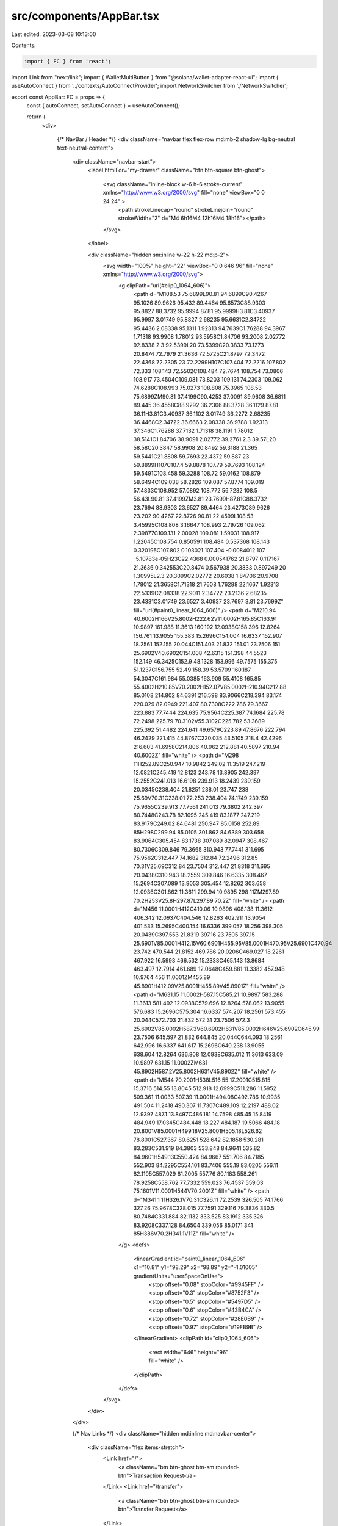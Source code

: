 src/components/AppBar.tsx
=========================

Last edited: 2023-03-08 10:13:00

Contents:

.. code-block:: tsx

    import { FC } from 'react';
import Link from "next/link";
import { WalletMultiButton } from "@solana/wallet-adapter-react-ui";
import { useAutoConnect } from '../contexts/AutoConnectProvider';
import NetworkSwitcher from './NetworkSwitcher';

export const AppBar: FC = props => {
  const { autoConnect, setAutoConnect } = useAutoConnect();

  return (
    <div>

      {/* NavBar / Header */}
      <div className="navbar flex flex-row md:mb-2 shadow-lg bg-neutral text-neutral-content">
        <div className="navbar-start">
          <label htmlFor="my-drawer" className="btn btn-square btn-ghost">

            <svg className="inline-block w-6 h-6 stroke-current" xmlns="http://www.w3.org/2000/svg" fill="none" viewBox="0 0 24 24" >
              <path strokeLinecap="round" strokeLinejoin="round" strokeWidth="2" d="M4 6h16M4 12h16M4 18h16"></path>
            </svg>
          </label>

          <div className="hidden sm:inline w-22 h-22 md:p-2">
            <svg width="100%" height="22" viewBox="0 0 646 96" fill="none" xmlns="http://www.w3.org/2000/svg">
              <g clipPath="url(#clip0_1064_606)">
                <path d="M108.53 75.6899L90.81 94.6899C90.4267 95.1026 89.9626 95.432 89.4464 95.6573C88.9303 95.8827 88.3732 95.9994 87.81 95.9999H3.81C3.40937 95.9997 3.01749 95.8827 2.68235 95.6631C2.34722 95.4436 2.08338 95.1311 1.92313 94.7639C1.76288 94.3967 1.71318 93.9908 1.78012 93.5958C1.84706 93.2008 2.02772 92.8338 2.3 92.5399L20 73.5399C20.3833 73.1273 20.8474 72.7979 21.3636 72.5725C21.8797 72.3472 22.4368 72.2305 23 72.2299H107C107.404 72.2216 107.802 72.333 108.143 72.5502C108.484 72.7674 108.754 73.0806 108.917 73.4504C109.081 73.8203 109.131 74.2303 109.062 74.6288C108.993 75.0273 108.808 75.3965 108.53 75.6899ZM90.81 37.4199C90.4253 37.0091 89.9608 36.6811 89.445 36.4558C88.9292 36.2306 88.3728 36.1129 87.81 36.11H3.81C3.40937 36.1102 3.01749 36.2272 2.68235 36.4468C2.34722 36.6663 2.08338 36.9788 1.92313 37.346C1.76288 37.7132 1.71318 38.1191 1.78012 38.5141C1.84706 38.9091 2.02772 39.2761 2.3 39.57L20 58.58C20.3847 58.9908 20.8492 59.3188 21.365 59.5441C21.8808 59.7693 22.4372 59.887 23 59.8899H107C107.4 59.8878 107.79 59.7693 108.124 59.5491C108.458 59.3288 108.72 59.0162 108.879 58.6494C109.038 58.2826 109.087 57.8774 109.019 57.4833C108.952 57.0892 108.772 56.7232 108.5 56.43L90.81 37.4199ZM3.81 23.7699H87.81C88.3732 23.7694 88.9303 23.6527 89.4464 23.4273C89.9626 23.202 90.4267 22.8726 90.81 22.4599L108.53 3.45995C108.808 3.16647 108.993 2.79726 109.062 2.39877C109.131 2.00028 109.081 1.59031 108.917 1.22045C108.754 0.850591 108.484 0.537368 108.143 0.320195C107.802 0.103021 107.404 -0.0084012 107 -5.10783e-05H23C22.4368 0.000541762 21.8797 0.117167 21.3636 0.342553C20.8474 0.567938 20.3833 0.897249 20 1.30995L2.3 20.3099C2.02772 20.6038 1.84706 20.9708 1.78012 21.3658C1.71318 21.7608 1.76288 22.1667 1.92313 22.5339C2.08338 22.9011 2.34722 23.2136 2.68235 23.4331C3.01749 23.6527 3.40937 23.7697 3.81 23.7699Z" fill="url(#paint0_linear_1064_606)" />
                <path d="M210.94 40.6002H166V25.8002H222.62V11.0002H165.85C163.91 10.9897 161.988 11.3613 160.192 12.0938C158.396 12.8264 156.761 13.9055 155.383 15.2696C154.004 16.6337 152.907 18.2561 152.155 20.044C151.403 21.832 151.01 23.7506 151 25.6902V40.6902C151.008 42.6315 151.398 44.5523 152.149 46.3425C152.9 48.1328 153.996 49.7575 155.375 51.1237C156.755 52.49 158.39 53.5709 160.187 54.3047C161.984 55.0385 163.909 55.4108 165.85 55.4002H210.85V70.2002H152.07V85.0002H210.94C212.88 85.0108 214.802 84.6391 216.598 83.9066C218.394 83.174 220.029 82.0949 221.407 80.7308C222.786 79.3667 223.883 77.7444 224.635 75.9564C225.387 74.1684 225.78 72.2498 225.79 70.3102V55.3102C225.782 53.3689 225.392 51.4482 224.641 49.6579C223.89 47.8676 222.794 46.2429 221.415 44.8767C220.035 43.5105 218.4 42.4296 216.603 41.6958C214.806 40.962 212.881 40.5897 210.94 40.6002Z" fill="white" />
                <path d="M298 11H252.89C250.947 10.9842 249.02 11.3519 247.219 12.0821C245.419 12.8123 243.78 13.8905 242.397 15.2552C241.013 16.6198 239.913 18.2439 239.159 20.0345C238.404 21.8251 238.01 23.747 238 25.69V70.31C238.01 72.253 238.404 74.1749 239.159 75.9655C239.913 77.7561 241.013 79.3802 242.397 80.7448C243.78 82.1095 245.419 83.1877 247.219 83.9179C249.02 84.6481 250.947 85.0158 252.89 85H298C299.94 85.0105 301.862 84.6389 303.658 83.9064C305.454 83.1738 307.089 82.0947 308.467 80.7306C309.846 79.3665 310.943 77.7441 311.695 75.9562C312.447 74.1682 312.84 72.2496 312.85 70.31V25.69C312.84 23.7504 312.447 21.8318 311.695 20.0438C310.943 18.2559 309.846 16.6335 308.467 15.2694C307.089 13.9053 305.454 12.8262 303.658 12.0936C301.862 11.3611 299.94 10.9895 298 11ZM297.89 70.2H253V25.8H297.87L297.89 70.2Z" fill="white" />
                <path d="M456 11.0001H412C410.06 10.9896 408.138 11.3612 406.342 12.0937C404.546 12.8263 402.911 13.9054 401.533 15.2695C400.154 16.6336 399.057 18.256 398.305 20.0439C397.553 21.8319 397.16 23.7505 397.15 25.6901V85.0001H412.15V60.6901H455.95V85.0001H470.95V25.6901C470.94 23.742 470.544 21.8152 469.786 20.0206C469.027 18.2261 467.922 16.5993 466.532 15.2338C465.143 13.8684 463.497 12.7914 461.689 12.0648C459.881 11.3382 457.948 10.9764 456 11.0001ZM455.89 45.8901H412.09V25.8001H455.89V45.8901Z" fill="white" />
                <path d="M631.15 11.0002H587.15C585.21 10.9897 583.288 11.3613 581.492 12.0938C579.696 12.8264 578.062 13.9055 576.683 15.2696C575.304 16.6337 574.207 18.2561 573.455 20.044C572.703 21.832 572.31 23.7506 572.3 25.6902V85.0002H587.3V60.6902H631V85.0002H646V25.6902C645.99 23.7506 645.597 21.832 644.845 20.044C644.093 18.2561 642.996 16.6337 641.617 15.2696C640.238 13.9055 638.604 12.8264 636.808 12.0938C635.012 11.3613 633.09 10.9897 631.15 11.0002ZM631 45.8902H587.2V25.8002H631V45.8902Z" fill="white" />
                <path d="M544 70.2001H538L516.55 17.2001C515.815 15.3716 514.55 13.8045 512.918 12.6999C511.286 11.5952 509.361 11.0033 507.39 11.0001H494.08C492.786 10.9935 491.504 11.2418 490.307 11.7307C489.109 12.2197 488.02 12.9397 487.1 13.8497C486.181 14.7598 485.45 15.8419 484.949 17.0345C484.448 18.227 484.187 19.5066 484.18 20.8001V85.0001H499.18V25.8001H505.18L526.62 78.8001C527.367 80.6251 528.642 82.1858 530.281 83.283C531.919 84.3803 533.848 84.9641 535.82 84.9601H549.13C550.424 84.9667 551.706 84.7185 552.903 84.2295C554.101 83.7406 555.19 83.0205 556.11 82.1105C557.029 81.2005 557.76 80.1183 558.261 78.9258C558.762 77.7332 559.023 76.4537 559.03 75.1601V11.0001H544V70.2001Z" fill="white" />
                <path d="M341.1 11H326.1V70.31C326.11 72.2539 326.505 74.1766 327.26 75.9678C328.015 77.7591 329.116 79.3836 330.5 80.7484C331.884 82.1132 333.525 83.1912 335.326 83.9208C337.128 84.6504 339.056 85.0171 341 85H386V70.2H341.1V11Z" fill="white" />
              </g>
              <defs>
                <linearGradient id="paint0_linear_1064_606" x1="10.81" y1="98.29" x2="98.89" y2="-1.01005" gradientUnits="userSpaceOnUse">
                  <stop offset="0.08" stopColor="#9945FF" />
                  <stop offset="0.3" stopColor="#8752F3" />
                  <stop offset="0.5" stopColor="#5497D5" />
                  <stop offset="0.6" stopColor="#43B4CA" />
                  <stop offset="0.72" stopColor="#28E0B9" />
                  <stop offset="0.97" stopColor="#19FB9B" />
                </linearGradient>
                <clipPath id="clip0_1064_606">
                  <rect width="646" height="96" fill="white" />
                </clipPath>
              </defs>
            </svg>
          </div>
        </div>

        {/* Nav Links */}
        <div className="hidden md:inline md:navbar-center">
          <div className="flex items-stretch">
            <Link href="/">
              <a className="btn btn-ghost btn-sm rounded-btn">Transaction Request</a>
            </Link>
            <Link href="/transfer">
              <a className="btn btn-ghost btn-sm rounded-btn">Transfer Request</a>
            </Link>
          </div>
        </div>

        {/* Wallet & Settings */}
        <div className="navbar-end">
          <WalletMultiButton className="btn btn-ghost mr-4" />

          <div className="dropdown dropdown-end">
            <div tabIndex={0} className="btn btn-square btn-ghost text-right">
              <svg className="w-6 h-6" xmlns="http://www.w3.org/2000/svg" fill="none" viewBox="0 0 24 24" stroke="currentColor">
                <path strokeLinecap="round" strokeLinejoin="round" strokeWidth={2} d="M10.325 4.317c.426-1.756 2.924-1.756 3.35 0a1.724 1.724 0 002.573 1.066c1.543-.94 3.31.826 2.37 2.37a1.724 1.724 0 001.065 2.572c1.756.426 1.756 2.924 0 3.35a1.724 1.724 0 00-1.066 2.573c.94 1.543-.826 3.31-2.37 2.37a1.724 1.724 0 00-2.572 1.065c-.426 1.756-2.924 1.756-3.35 0a1.724 1.724 0 00-2.573-1.066c-1.543.94-3.31-.826-2.37-2.37a1.724 1.724 0 00-1.065-2.572c-1.756-.426-1.756-2.924 0-3.35a1.724 1.724 0 001.066-2.573c-.94-1.543.826-3.31 2.37-2.37.996.608 2.296.07 2.572-1.065z" />
                <path strokeLinecap="round" strokeLinejoin="round" strokeWidth={2} d="M15 12a3 3 0 11-6 0 3 3 0 016 0z" />
              </svg>
            </div>
            <ul tabIndex={0} className="p-2 shadow menu dropdown-content bg-base-100 rounded-box sm:w-52">
              <li>
                <div className="form-control">
                  <label className="cursor-pointer label">
                    <a>Autoconnect</a>
                    <input type="checkbox" checked={autoConnect} onChange={(e) => setAutoConnect(e.target.checked)} className="toggle" />
                  </label>

                  <NetworkSwitcher />
                </div>
              </li>
            </ul>
          </div>
        </div>
      </div>
      {props.children}
    </div>
  );
};



